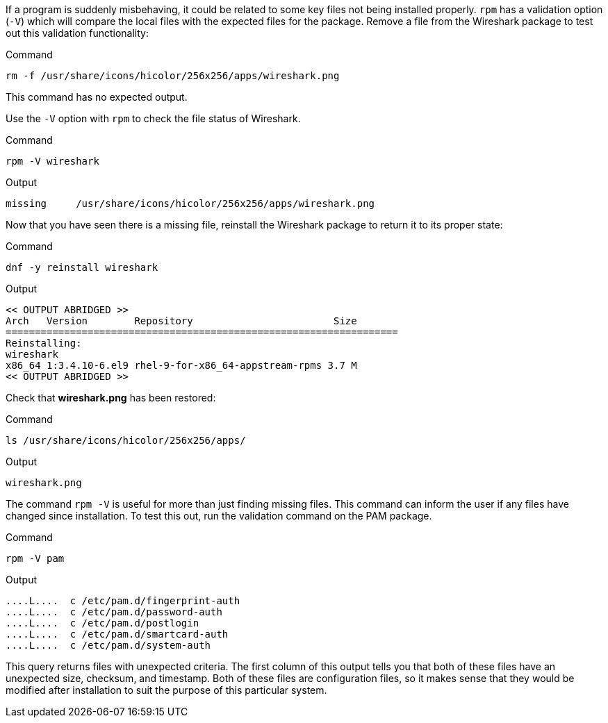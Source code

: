 If a program is suddenly misbehaving, it could be related to some key
files not being installed properly. `+rpm+` has a validation option
(`+-V+`) which will compare the local files with the expected files for
the package. Remove a file from the Wireshark package to test out this
validation functionality:

.Command
[source,bash,subs="+macros,+attributes",role=execute]
----
rm -f /usr/share/icons/hicolor/256x256/apps/wireshark.png
----

This command has no expected output.

Use the `+-V+` option with `+rpm+` to check the file status of
Wireshark.

.Command
[source,bash,subs="+macros,+attributes",role=execute]
----
rpm -V wireshark
----

.Output
[source,text]
----
missing     /usr/share/icons/hicolor/256x256/apps/wireshark.png
----

Now that you have seen there is a missing file, reinstall the Wireshark
package to return it to its proper state:

.Command
[source,bash,subs="+macros,+attributes",role=execute]
----
dnf -y reinstall wireshark
----

.Output
[source,text]
----
<< OUTPUT ABRIDGED >>
Arch   Version        Repository                        Size
===================================================================
Reinstalling:
wireshark
x86_64 1:3.4.10-6.el9 rhel-9-for-x86_64-appstream-rpms 3.7 M
<< OUTPUT ABRIDGED >>
----

Check that *wireshark.png* has been restored:

.Command
[source,bash,subs="+macros,+attributes",role=execute]
----
ls /usr/share/icons/hicolor/256x256/apps/
----

.Output
[source,text]
----
wireshark.png
----

The command `+rpm -V+` is useful for more than just finding missing
files. This command can inform the user if any files have changed since
installation. To test this out, run the validation command on the PAM
package.

.Command
[source,bash,subs="+macros,+attributes",role=execute]
----
rpm -V pam
----

.Output
[source,text]
----
....L....  c /etc/pam.d/fingerprint-auth
....L....  c /etc/pam.d/password-auth
....L....  c /etc/pam.d/postlogin
....L....  c /etc/pam.d/smartcard-auth
....L....  c /etc/pam.d/system-auth
----

This query returns files with unexpected criteria. The first column of this output tells you that both
of these files have an unexpected size, checksum, and timestamp. Both of
these files are configuration files, so it makes sense that they would
be modified after installation to suit the purpose of this particular
system.

